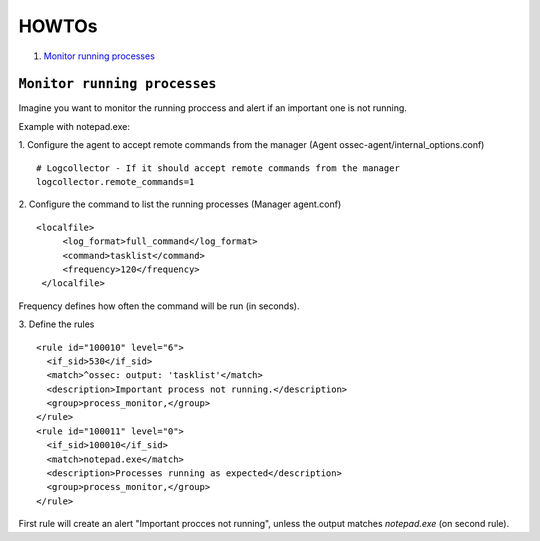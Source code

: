 .. _how_to_process:

HOWTOs
=================================

1. `Monitor running processes`_

``Monitor running processes``
---------------------------------
Imagine you want to monitor the running proccess and alert if an important one is not running.

Example with notepad.exe:

1. Configure the agent to accept remote commands from the manager (Agent ossec-agent/internal_options.conf)
::

  # Logcollector - If it should accept remote commands from the manager
  logcollector.remote_commands=1

2. Configure the command to list the running processes (Manager agent.conf)
::

  <localfile>
       <log_format>full_command</log_format>
       <command>tasklist</command>
       <frequency>120</frequency>
   </localfile>

Frequency defines how often the command will be run (in seconds).

3. Define the rules
::

  <rule id="100010" level="6">
    <if_sid>530</if_sid>
    <match>^ossec: output: 'tasklist'</match>
    <description>Important process not running.</description>
    <group>process_monitor,</group>
  </rule>
  <rule id="100011" level="0">
    <if_sid>100010</if_sid>
    <match>notepad.exe</match>
    <description>Processes running as expected</description>
    <group>process_monitor,</group>
  </rule>

First rule will create an alert "Important procces not running", unless the output matches `notepad.exe` (on second rule).
